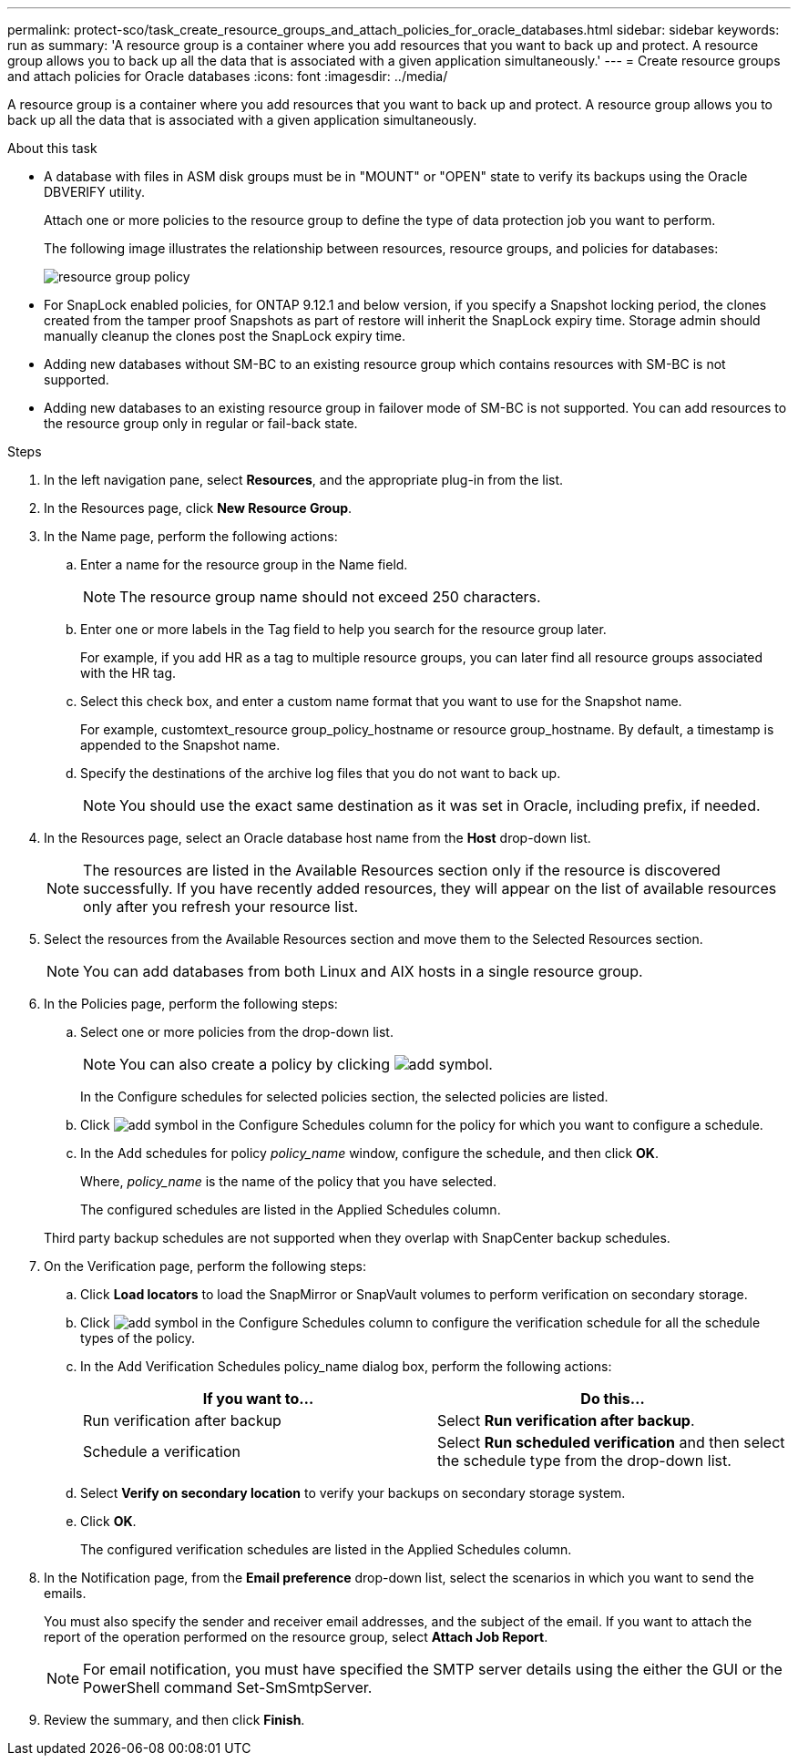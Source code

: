 ---
permalink: protect-sco/task_create_resource_groups_and_attach_policies_for_oracle_databases.html
sidebar: sidebar
keywords: run as
summary: 'A resource group is a container where you add resources that you want to back up and protect. A resource group allows you to back up all the data that is associated with a given application simultaneously.'
---
= Create resource groups and attach policies for Oracle databases
:icons: font
:imagesdir: ../media/

[.lead]
A resource group is a container where you add resources that you want to back up and protect. A resource group allows you to back up all the data that is associated with a given application simultaneously.

.About this task

* A database with files in ASM disk groups must be in "MOUNT" or "OPEN" state to verify its backups using the Oracle DBVERIFY utility.
+
Attach one or more policies to the resource group to define the type of data protection job you want to perform.
+
The following image illustrates the relationship between resources, resource groups, and policies for databases:
+
image::../media/sco_resourcegroup_policy.gif[resource group policy]

* For SnapLock enabled policies, for ONTAP 9.12.1 and below version, if you specify a Snapshot locking period, the clones created from the tamper proof Snapshots as part of restore will inherit the SnapLock expiry time. Storage admin should manually cleanup the clones post the SnapLock expiry time.

* Adding new databases without SM-BC to an existing resource group which contains resources with SM-BC is not supported.
* Adding new databases to an existing resource group in failover mode of SM-BC is not supported. You can add resources to the resource group only in regular or fail-back state.

.Steps

. In the left navigation pane, select *Resources*, and the appropriate plug-in from the list.
. In the Resources page, click *New Resource Group*.
. In the Name page, perform the following actions:
.. Enter a name for the resource group in the Name field.
+ 
NOTE: The resource group name should not exceed 250 characters.
 
.. Enter one or more labels in the Tag field to help you search for the resource group later.
+
For example, if you add HR as a tag to multiple resource groups, you can later find all resource groups associated with the HR tag.
.. Select this check box, and enter a custom name format that you want to use for the Snapshot name.
+
For example, customtext_resource group_policy_hostname or resource group_hostname. By default, a timestamp is appended to the Snapshot name.
.. Specify the destinations of the archive log files that you do not want to back up.
+
NOTE: You should use the exact same destination as it was set in Oracle, including prefix, if needed.

. In the Resources page, select an Oracle database host name from the *Host* drop-down list.
+
NOTE: The resources are listed in the Available Resources section only if the resource is discovered successfully. If you have recently added resources, they will appear on the list of available resources only after you refresh your resource list.

. Select the resources from the Available Resources section and move them to the Selected Resources section.
+
NOTE: You can add databases from both Linux and AIX hosts in a single resource group.

. In the Policies page, perform the following steps:
 .. Select one or more policies from the drop-down list.
+
NOTE: You can also create a policy by clicking image:../media/add_policy_from_resourcegroup.gif[add symbol].

+
In the Configure schedules for selected policies section, the selected policies are listed.

 .. Click image:../media/add_policy_from_resourcegroup.gif[add symbol] in the Configure Schedules column for the policy for which you want to configure a schedule.
 .. In the Add schedules for policy _policy_name_ window, configure the schedule, and then click *OK*.
+
Where, _policy_name_ is the name of the policy that you have selected.
+
The configured schedules are listed in the Applied Schedules column.

+
Third party backup schedules are not supported when they overlap with SnapCenter backup schedules.
. On the Verification page, perform the following steps:
 .. Click *Load locators* to load the SnapMirror or SnapVault volumes to perform verification on secondary storage.
 .. Click image:../media/add_policy_from_resourcegroup.gif[add symbol] in the Configure Schedules column to configure the verification schedule for all the schedule types of the policy.
 .. In the Add Verification Schedules policy_name dialog box, perform the following actions:
+
|===
| If you want to... | Do this...

a|
Run verification after backup
a|
Select *Run verification after backup*.
a|
Schedule a verification
a|
Select *Run scheduled verification* and then select the schedule type from the drop-down list.
|===

 .. Select *Verify on secondary location* to verify your backups on secondary storage system.
 .. Click *OK*.
+
The configured verification schedules are listed in the Applied Schedules column.
. In the Notification page, from the *Email preference* drop-down list, select the scenarios in which you want to send the emails.
+
You must also specify the sender and receiver email addresses, and the subject of the email. If you want to attach the report of the operation performed on the resource group, select *Attach Job Report*.
+
NOTE: For email notification, you must have specified the SMTP server details using the either the GUI or the PowerShell command Set-SmSmtpServer.

. Review the summary, and then click *Finish*.
